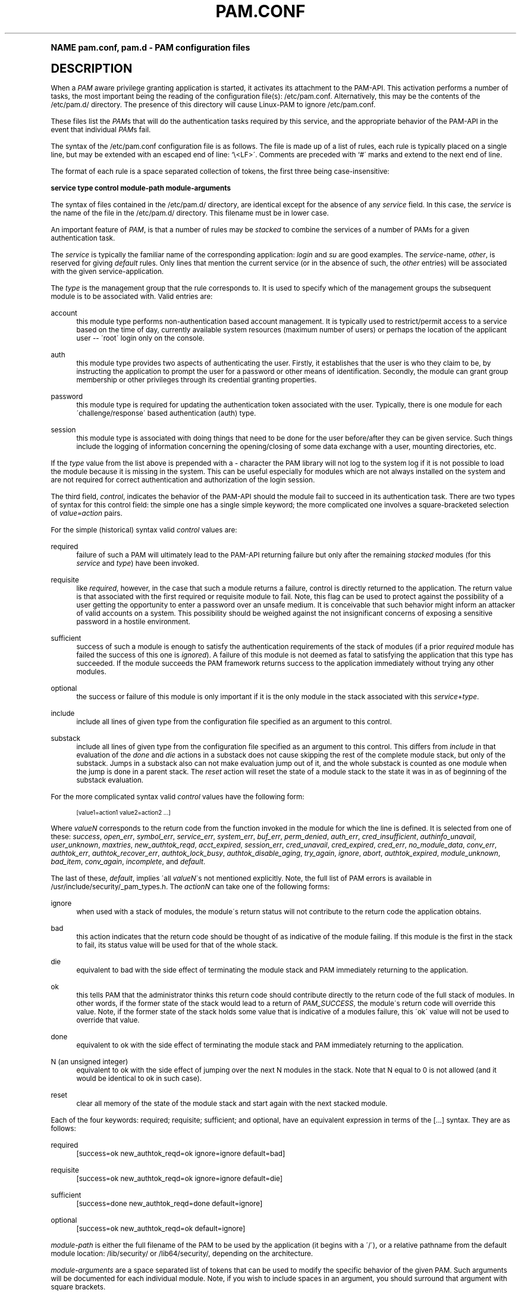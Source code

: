 .\"     Title: pam.conf
.\"    Author: [FIXME: author] [see http://docbook.sf.net/el/author]
.\" Generator: DocBook XSL Stylesheets v1.74.0 <http://docbook.sf.net/>
.\"      Date: 10/27/2010
.\"    Manual: Linux-PAM Manual
.\"    Source: Linux-PAM Manual
.\"  Language: English
.\"
.TH "PAM\&.CONF" "5" "10/27/2010" "Linux-PAM Manual" "Linux-PAM Manual"
.\" -----------------------------------------------------------------
.\" * (re)Define some macros
.\" -----------------------------------------------------------------
.\" ~~~~~~~~~~~~~~~~~~~~~~~~~~~~~~~~~~~~~~~~~~~~~~~~~~~~~~~~~~~~~~~~~
.\" toupper - uppercase a string (locale-aware)
.\" ~~~~~~~~~~~~~~~~~~~~~~~~~~~~~~~~~~~~~~~~~~~~~~~~~~~~~~~~~~~~~~~~~
.de toupper
.tr aAbBcCdDeEfFgGhHiIjJkKlLmMnNoOpPqQrRsStTuUvVwWxXyYzZ
\\$*
.tr aabbccddeeffgghhiijjkkllmmnnooppqqrrssttuuvvwwxxyyzz
..
.\" ~~~~~~~~~~~~~~~~~~~~~~~~~~~~~~~~~~~~~~~~~~~~~~~~~~~~~~~~~~~~~~~~~
.\" SH-xref - format a cross-reference to an SH section
.\" ~~~~~~~~~~~~~~~~~~~~~~~~~~~~~~~~~~~~~~~~~~~~~~~~~~~~~~~~~~~~~~~~~
.de SH-xref
.ie n \{\
.\}
.toupper \\$*
.el \{\
\\$*
.\}
..
.\" ~~~~~~~~~~~~~~~~~~~~~~~~~~~~~~~~~~~~~~~~~~~~~~~~~~~~~~~~~~~~~~~~~
.\" SH - level-one heading that works better for non-TTY output
.\" ~~~~~~~~~~~~~~~~~~~~~~~~~~~~~~~~~~~~~~~~~~~~~~~~~~~~~~~~~~~~~~~~~
.de1 SH
.\" put an extra blank line of space above the head in non-TTY output
.if t \{\
.sp 1
.\}
.sp \\n[PD]u
.nr an-level 1
.set-an-margin
.nr an-prevailing-indent \\n[IN]
.fi
.in \\n[an-margin]u
.ti 0
.HTML-TAG ".NH \\n[an-level]"
.it 1 an-trap
.nr an-no-space-flag 1
.nr an-break-flag 1
\." make the size of the head bigger
.ps +3
.ft B
.ne (2v + 1u)
.ie n \{\
.\" if n (TTY output), use uppercase
.toupper \\$*
.\}
.el \{\
.nr an-break-flag 0
.\" if not n (not TTY), use normal case (not uppercase)
\\$1
.in \\n[an-margin]u
.ti 0
.\" if not n (not TTY), put a border/line under subheading
.sp -.6
\l'\n(.lu'
.\}
..
.\" ~~~~~~~~~~~~~~~~~~~~~~~~~~~~~~~~~~~~~~~~~~~~~~~~~~~~~~~~~~~~~~~~~
.\" SS - level-two heading that works better for non-TTY output
.\" ~~~~~~~~~~~~~~~~~~~~~~~~~~~~~~~~~~~~~~~~~~~~~~~~~~~~~~~~~~~~~~~~~
.de1 SS
.sp \\n[PD]u
.nr an-level 1
.set-an-margin
.nr an-prevailing-indent \\n[IN]
.fi
.in \\n[IN]u
.ti \\n[SN]u
.it 1 an-trap
.nr an-no-space-flag 1
.nr an-break-flag 1
.ps \\n[PS-SS]u
\." make the size of the head bigger
.ps +2
.ft B
.ne (2v + 1u)
.if \\n[.$] \&\\$*
..
.\" ~~~~~~~~~~~~~~~~~~~~~~~~~~~~~~~~~~~~~~~~~~~~~~~~~~~~~~~~~~~~~~~~~
.\" BB/BE - put background/screen (filled box) around block of text
.\" ~~~~~~~~~~~~~~~~~~~~~~~~~~~~~~~~~~~~~~~~~~~~~~~~~~~~~~~~~~~~~~~~~
.de BB
.if t \{\
.sp -.5
.br
.in +2n
.ll -2n
.gcolor red
.di BX
.\}
..
.de EB
.if t \{\
.if "\\$2"adjust-for-leading-newline" \{\
.sp -1
.\}
.br
.di
.in
.ll
.gcolor
.nr BW \\n(.lu-\\n(.i
.nr BH \\n(dn+.5v
.ne \\n(BHu+.5v
.ie "\\$2"adjust-for-leading-newline" \{\
\M[\\$1]\h'1n'\v'+.5v'\D'P \\n(BWu 0 0 \\n(BHu -\\n(BWu 0 0 -\\n(BHu'\M[]
.\}
.el \{\
\M[\\$1]\h'1n'\v'-.5v'\D'P \\n(BWu 0 0 \\n(BHu -\\n(BWu 0 0 -\\n(BHu'\M[]
.\}
.in 0
.sp -.5v
.nf
.BX
.in
.sp .5v
.fi
.\}
..
.\" ~~~~~~~~~~~~~~~~~~~~~~~~~~~~~~~~~~~~~~~~~~~~~~~~~~~~~~~~~~~~~~~~~
.\" BM/EM - put colored marker in margin next to block of text
.\" ~~~~~~~~~~~~~~~~~~~~~~~~~~~~~~~~~~~~~~~~~~~~~~~~~~~~~~~~~~~~~~~~~
.de BM
.if t \{\
.br
.ll -2n
.gcolor red
.di BX
.\}
..
.de EM
.if t \{\
.br
.di
.ll
.gcolor
.nr BH \\n(dn
.ne \\n(BHu
\M[\\$1]\D'P -.75n 0 0 \\n(BHu -(\\n[.i]u - \\n(INu - .75n) 0 0 -\\n(BHu'\M[]
.in 0
.nf
.BX
.in
.fi
.\}
..
.\" -----------------------------------------------------------------
.\" * set default formatting
.\" -----------------------------------------------------------------
.\" disable hyphenation
.nh
.\" disable justification (adjust text to left margin only)
.ad l
.\" -----------------------------------------------------------------
.\" * MAIN CONTENT STARTS HERE *
.\" -----------------------------------------------------------------
.SH "Name"
pam.conf, pam.d \- PAM configuration files
.SH "DESCRIPTION"
.PP
When a
\fIPAM\fR
aware privilege granting application is started, it activates its attachment to the PAM\-API\&. This activation performs a number of tasks, the most important being the reading of the configuration file(s):
\FC/etc/pam\&.conf\F[]\&. Alternatively, this may be the contents of the
\FC/etc/pam\&.d/\F[]
directory\&. The presence of this directory will cause Linux\-PAM to ignore
\FC/etc/pam\&.conf\F[]\&.
.PP
These files list the
\fIPAM\fRs that will do the authentication tasks required by this service, and the appropriate behavior of the PAM\-API in the event that individual
\fIPAM\fRs fail\&.
.PP
The syntax of the
\FC/etc/pam\&.conf\F[]
configuration file is as follows\&. The file is made up of a list of rules, each rule is typically placed on a single line, but may be extended with an escaped end of line: `\e<LF>\'\&. Comments are preceded with `#\' marks and extend to the next end of line\&.
.PP
The format of each rule is a space separated collection of tokens, the first three being case\-insensitive:
.PP

\fB service type control module\-path module\-arguments\fR
.PP
The syntax of files contained in the
\FC/etc/pam\&.d/\F[]
directory, are identical except for the absence of any
\fIservice\fR
field\&. In this case, the
\fIservice\fR
is the name of the file in the
\FC/etc/pam\&.d/\F[]
directory\&. This filename must be in lower case\&.
.PP
An important feature of
\fIPAM\fR, is that a number of rules may be
\fIstacked\fR
to combine the services of a number of PAMs for a given authentication task\&.
.PP
The
\fIservice\fR
is typically the familiar name of the corresponding application:
\fIlogin\fR
and
\fIsu\fR
are good examples\&. The
\fIservice\fR\-name,
\fIother\fR, is reserved for giving
\fIdefault\fR
rules\&. Only lines that mention the current service (or in the absence of such, the
\fIother\fR
entries) will be associated with the given service\-application\&.
.PP
The
\fItype\fR
is the management group that the rule corresponds to\&. It is used to specify which of the management groups the subsequent module is to be associated with\&. Valid entries are:
.PP
account
.RS 4
this module type performs non\-authentication based account management\&. It is typically used to restrict/permit access to a service based on the time of day, currently available system resources (maximum number of users) or perhaps the location of the applicant user \-\- \'root\' login only on the console\&.
.RE
.PP
auth
.RS 4
this module type provides two aspects of authenticating the user\&. Firstly, it establishes that the user is who they claim to be, by instructing the application to prompt the user for a password or other means of identification\&. Secondly, the module can grant group membership or other privileges through its credential granting properties\&.
.RE
.PP
password
.RS 4
this module type is required for updating the authentication token associated with the user\&. Typically, there is one module for each \'challenge/response\' based authentication (auth) type\&.
.RE
.PP
session
.RS 4
this module type is associated with doing things that need to be done for the user before/after they can be given service\&. Such things include the logging of information concerning the opening/closing of some data exchange with a user, mounting directories, etc\&.
.RE
.PP
If the
\fItype\fR
value from the list above is prepended with a
\fI\-\fR
character the PAM library will not log to the system log if it is not possible to load the module because it is missing in the system\&. This can be useful especially for modules which are not always installed on the system and are not required for correct authentication and authorization of the login session\&.
.PP
The third field,
\fIcontrol\fR, indicates the behavior of the PAM\-API should the module fail to succeed in its authentication task\&. There are two types of syntax for this control field: the simple one has a single simple keyword; the more complicated one involves a square\-bracketed selection of
\fIvalue=action\fR
pairs\&.
.PP
For the simple (historical) syntax valid
\fIcontrol\fR
values are:
.PP
required
.RS 4
failure of such a PAM will ultimately lead to the PAM\-API returning failure but only after the remaining
\fIstacked\fR
modules (for this
\fIservice\fR
and
\fItype\fR) have been invoked\&.
.RE
.PP
requisite
.RS 4
like
\fIrequired\fR, however, in the case that such a module returns a failure, control is directly returned to the application\&. The return value is that associated with the first required or requisite module to fail\&. Note, this flag can be used to protect against the possibility of a user getting the opportunity to enter a password over an unsafe medium\&. It is conceivable that such behavior might inform an attacker of valid accounts on a system\&. This possibility should be weighed against the not insignificant concerns of exposing a sensitive password in a hostile environment\&.
.RE
.PP
sufficient
.RS 4
success of such a module is enough to satisfy the authentication requirements of the stack of modules (if a prior
\fIrequired\fR
module has failed the success of this one is
\fIignored\fR)\&. A failure of this module is not deemed as fatal to satisfying the application that this type has succeeded\&. If the module succeeds the PAM framework returns success to the application immediately without trying any other modules\&.
.RE
.PP
optional
.RS 4
the success or failure of this module is only important if it is the only module in the stack associated with this
\fIservice\fR+\fItype\fR\&.
.RE
.PP
include
.RS 4
include all lines of given type from the configuration file specified as an argument to this control\&.
.RE
.PP
substack
.RS 4
include all lines of given type from the configuration file specified as an argument to this control\&. This differs from
\fIinclude\fR
in that evaluation of the
\fIdone\fR
and
\fIdie\fR
actions in a substack does not cause skipping the rest of the complete module stack, but only of the substack\&. Jumps in a substack also can not make evaluation jump out of it, and the whole substack is counted as one module when the jump is done in a parent stack\&. The
\fIreset\fR
action will reset the state of a module stack to the state it was in as of beginning of the substack evaluation\&.
.RE
.PP
For the more complicated syntax valid
\fIcontrol\fR
values have the following form:
.sp
.if n \{\
.RS 4
.\}
.fam C
.ps -1
.nf
.if t \{\
.sp -1
.\}
.BB lightgray adjust-for-leading-newline
.sp -1

      [value1=action1 value2=action2 \&.\&.\&.]
    
.EB lightgray adjust-for-leading-newline
.if t \{\
.sp 1
.\}
.fi
.fam
.ps +1
.if n \{\
.RE
.\}
.PP
Where
\fIvalueN\fR
corresponds to the return code from the function invoked in the module for which the line is defined\&. It is selected from one of these:
\fIsuccess\fR,
\fIopen_err\fR,
\fIsymbol_err\fR,
\fIservice_err\fR,
\fIsystem_err\fR,
\fIbuf_err\fR,
\fIperm_denied\fR,
\fIauth_err\fR,
\fIcred_insufficient\fR,
\fIauthinfo_unavail\fR,
\fIuser_unknown\fR,
\fImaxtries\fR,
\fInew_authtok_reqd\fR,
\fIacct_expired\fR,
\fIsession_err\fR,
\fIcred_unavail\fR,
\fIcred_expired\fR,
\fIcred_err\fR,
\fIno_module_data\fR,
\fIconv_err\fR,
\fIauthtok_err\fR,
\fIauthtok_recover_err\fR,
\fIauthtok_lock_busy\fR,
\fIauthtok_disable_aging\fR,
\fItry_again\fR,
\fIignore\fR,
\fIabort\fR,
\fIauthtok_expired\fR,
\fImodule_unknown\fR,
\fIbad_item\fR,
\fIconv_again\fR,
\fIincomplete\fR, and
\fIdefault\fR\&.
.PP
The last of these,
\fIdefault\fR, implies \'all
\fIvalueN\fR\'s not mentioned explicitly\&. Note, the full list of PAM errors is available in
\FC/usr/include/security/_pam_types\&.h\F[]\&. The
\fIactionN\fR
can take one of the following forms:
.PP
ignore
.RS 4
when used with a stack of modules, the module\'s return status will not contribute to the return code the application obtains\&.
.RE
.PP
bad
.RS 4
this action indicates that the return code should be thought of as indicative of the module failing\&. If this module is the first in the stack to fail, its status value will be used for that of the whole stack\&.
.RE
.PP
die
.RS 4
equivalent to bad with the side effect of terminating the module stack and PAM immediately returning to the application\&.
.RE
.PP
ok
.RS 4
this tells PAM that the administrator thinks this return code should contribute directly to the return code of the full stack of modules\&. In other words, if the former state of the stack would lead to a return of
\fIPAM_SUCCESS\fR, the module\'s return code will override this value\&. Note, if the former state of the stack holds some value that is indicative of a modules failure, this \'ok\' value will not be used to override that value\&.
.RE
.PP
done
.RS 4
equivalent to ok with the side effect of terminating the module stack and PAM immediately returning to the application\&.
.RE
.PP
N (an unsigned integer)
.RS 4
equivalent to ok with the side effect of jumping over the next N modules in the stack\&. Note that N equal to 0 is not allowed (and it would be identical to ok in such case)\&.
.RE
.PP
reset
.RS 4
clear all memory of the state of the module stack and start again with the next stacked module\&.
.RE
.PP
Each of the four keywords: required; requisite; sufficient; and optional, have an equivalent expression in terms of the [\&.\&.\&.] syntax\&. They are as follows:
.PP
required
.RS 4
[success=ok new_authtok_reqd=ok ignore=ignore default=bad]
.RE
.PP
requisite
.RS 4
[success=ok new_authtok_reqd=ok ignore=ignore default=die]
.RE
.PP
sufficient
.RS 4
[success=done new_authtok_reqd=done default=ignore]
.RE
.PP
optional
.RS 4
[success=ok new_authtok_reqd=ok default=ignore]
.RE
.PP

\fImodule\-path\fR
is either the full filename of the PAM to be used by the application (it begins with a \'/\'), or a relative pathname from the default module location:
\FC/lib/security/\F[]
or
\FC/lib64/security/\F[], depending on the architecture\&.
.PP

\fImodule\-arguments\fR
are a space separated list of tokens that can be used to modify the specific behavior of the given PAM\&. Such arguments will be documented for each individual module\&. Note, if you wish to include spaces in an argument, you should surround that argument with square brackets\&.
.sp
.if n \{\
.RS 4
.\}
.fam C
.ps -1
.nf
.if t \{\
.sp -1
.\}
.BB lightgray adjust-for-leading-newline
.sp -1

    squid auth required pam_mysql\&.so user=passwd_query passwd=mada \e
          db=eminence [query=select user_name from internet_service \e
          where user_name=\'%u\' and password=PASSWORD(\'%p\') and \e
        service=\'web_proxy\']
    
.EB lightgray adjust-for-leading-newline
.if t \{\
.sp 1
.\}
.fi
.fam
.ps +1
.if n \{\
.RE
.\}
.PP
When using this convention, you can include `[\' characters inside the string, and if you wish to include a `]\' character inside the string that will survive the argument parsing, you should use `\e]\'\&. In other words:
.sp
.if n \{\
.RS 4
.\}
.fam C
.ps -1
.nf
.if t \{\
.sp -1
.\}
.BB lightgray adjust-for-leading-newline
.sp -1

    [\&.\&.[\&.\&.\e]\&.\&.]    \-\->   \&.\&.[\&.\&.]\&.\&.
    
.EB lightgray adjust-for-leading-newline
.if t \{\
.sp 1
.\}
.fi
.fam
.ps +1
.if n \{\
.RE
.\}
.PP
Any line in (one of) the configuration file(s), that is not formatted correctly, will generally tend (erring on the side of caution) to make the authentication process fail\&. A corresponding error is written to the system log files with a call to
\fBsyslog\fR(3)\&.
.PP
More flexible than the single configuration file is it to configure libpam via the contents of the
\FC/etc/pam\&.d/\F[]
directory\&. In this case the directory is filled with files each of which has a filename equal to a service\-name (in lower\-case): it is the personal configuration file for the named service\&.
.PP
The syntax of each file in /etc/pam\&.d/ is similar to that of the
\FC/etc/pam\&.conf\F[]
file and is made up of lines of the following form:
.sp
.if n \{\
.RS 4
.\}
.fam C
.ps -1
.nf
.if t \{\
.sp -1
.\}
.BB lightgray adjust-for-leading-newline
.sp -1

type  control  module\-path  module\-arguments
    
.EB lightgray adjust-for-leading-newline
.if t \{\
.sp 1
.\}
.fi
.fam
.ps +1
.if n \{\
.RE
.\}
.PP
The only difference being that the service\-name is not present\&. The service\-name is of course the name of the given configuration file\&. For example,
\FC/etc/pam\&.d/login\F[]
contains the configuration for the
\fBlogin\fR
service\&.
.SH "SEE ALSO"
.PP

\fBpam\fR(3),
\fBPAM\fR(8),
\fBpam_start\fR(3)
